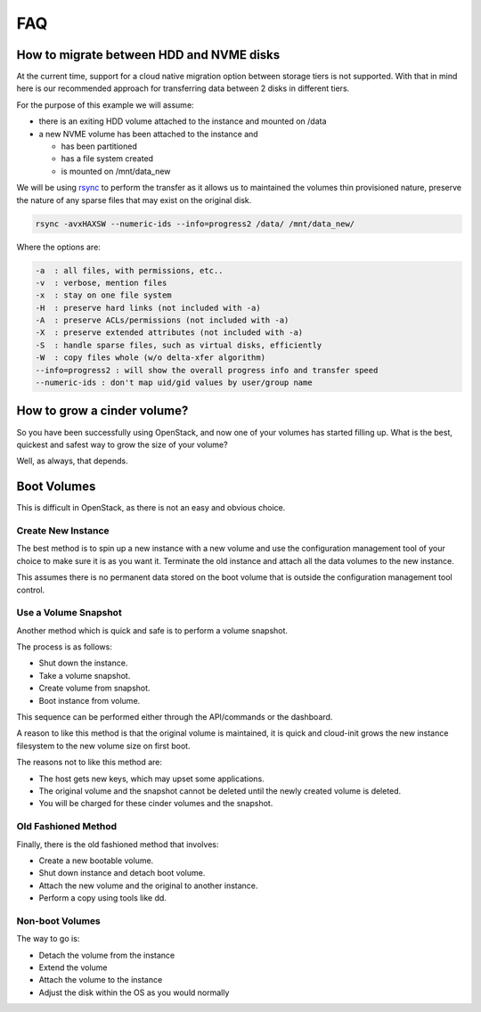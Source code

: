 ###
FAQ
###

.. _migrating-volumes:

*****************************************
How to migrate between HDD and NVME disks
*****************************************

At the current time, support for a cloud native migration option between storage
tiers is not supported. With that in mind here is our recommended approach for
transferring data between 2 disks in different tiers.

For the purpose of this example we will assume:

* there is an exiting HDD volume attached to the instance and mounted on /data
* a new NVME volume has been attached to the instance and

  - has been partitioned
  - has a file system created
  - is mounted on /mnt/data_new

We will be using `rsync`_ to perform the transfer as it allows us to maintained
the volumes thin provisioned nature, preserve the nature of any sparse files
that may exist on the original disk.

.. code-block:: bash

  rsync -avxHAXSW --numeric-ids --info=progress2 /data/ /mnt/data_new/

Where the options are:

.. code-block:: bash

  -a  : all files, with permissions, etc..
  -v  : verbose, mention files
  -x  : stay on one file system
  -H  : preserve hard links (not included with -a)
  -A  : preserve ACLs/permissions (not included with -a)
  -X  : preserve extended attributes (not included with -a)
  -S  : handle sparse files, such as virtual disks, efficiently
  -W  : copy files whole (w/o delta-xfer algorithm)
  --info=progress2 : will show the overall progress info and transfer speed
  --numeric-ids : don't map uid/gid values by user/group name

.. _`rsync`: https://rsync.samba.org

****************************
How to grow a cinder volume?
****************************

So you have been successfully using OpenStack, and now one of your volumes has
started filling up. What is the best, quickest and safest way to grow the
size of your volume?

Well, as always, that depends.

************
Boot Volumes
************

This is difficult in OpenStack, as there is not an easy and obvious choice.

Create New Instance
===================

The best method is to spin up a new instance with a new volume and use
the configuration management tool of your choice to make sure it is as you
want it. Terminate the old instance and attach all the data volumes to the
new instance.

This assumes there is no permanent data stored on the boot volume that is
outside the configuration management tool control.

Use a Volume Snapshot
=====================

Another method which is quick and safe is to perform a volume snapshot.

The process is as follows:

* Shut down the instance.
* Take a volume snapshot.
* Create volume from snapshot.
* Boot instance from volume.

This sequence can be performed either through the API/commands or the
dashboard.

A reason to like this method is that the original volume is maintained,
it is quick and cloud-init grows the new instance filesystem to the new
volume size on first boot.

The reasons not to like this method are:

* The host gets new keys, which may upset some applications.
* The original volume and the snapshot cannot be deleted until the newly
  created volume is deleted.
* You will be charged for these cinder volumes and the snapshot.

Old Fashioned Method
====================

Finally, there is the old fashioned method that involves:

* Create a new bootable volume.
* Shut down instance and detach boot volume.
* Attach the new volume and the original to another instance.
* Perform a copy using tools like dd.

Non-boot Volumes
================

The way to go is:

* Detach the volume from the instance
* Extend the volume
* Attach the volume to the instance
* Adjust the disk within the OS as you would normally
